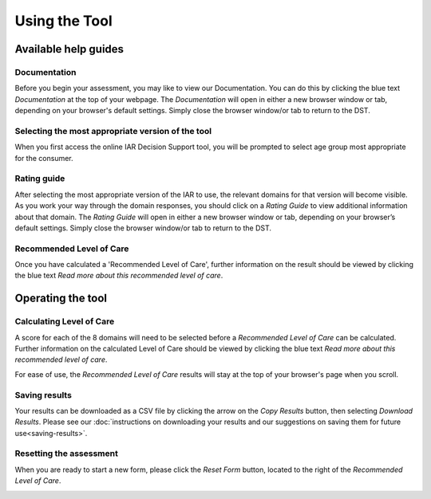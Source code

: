 Using the Tool
================

Available help guides
----------------------

Documentation
^^^^^^^^^^^^^^

Before you begin your assessment, you may like to view our Documentation. You
can do this by clicking the blue text `Documentation` at the top of your
webpage.  The `Documentation` will open in either a new browser window or tab,
depending on your browser's default settings. Simply close the browser window/or
tab to return to the DST.

.. image:: img/IAR_DST_DocumentationLink.png
..    :width: 600px
    :align: center
..    :height: 742px
    :alt: Location of link to 'Documentation'


Selecting the most appropriate version of the tool
^^^^^^^^^^^^^^^^^^^^^^^^^^^^^^^^^^^^^^^^^^^^^^^^^^^^

When you first access the online IAR Decision Support tool, you will be prompted to select age group most appropriate for the consumer.


Rating guide
^^^^^^^^^^^^^^

After selecting the most appropriate version of the IAR to use, the relevant domains for that version will become visible. As you work your way through the domain responses, you should click on a `Rating Guide` to view additional information about that domain. The `Rating Guide` will open in either a new browser window or tab, depending on your browser’s default settings. Simply close the browser window/or tab to return to the DST.

.. image:: img/IAR_DST-RatingGuide.png
..    :width: 600px
    :align: center
..    :height: 742px
    :alt: Location of 'Rating Guide' for Domain 1



Recommended Level of Care
^^^^^^^^^^^^^^^^^^^^^^^^^^

Once you have calculated a 'Recommended Level of Care', further information on
the result should be viewed by clicking the blue text `Read more about this
recommended level of care`.

.. image:: img/IAR_DST-LevelofCareDocumentation.png
..    :width: 600px
    :align: center
..    :height: 771px
    :alt: Location of further information on 'Recommended Level of Care'


Operating the tool
---------------------

Calculating Level of Care
^^^^^^^^^^^^^^^^^^^^^^^^^^^

A score for each of the 8 domains will need to be selected before a `Recommended
Level of Care` can be calculated. Further information on the calculated Level of
Care should be viewed by clicking the blue text `Read more about this
recommended level of care`.

For ease of use, the `Recommended Level of Care` results will stay at the top of
your browser's page when you scroll.

.. image:: img/IAR_DST-LevelofCare.png
..    :width: 600px
    :align: center
..   :height: 771px
    :alt: Location of 'Recommended Level of Care'

Saving results
^^^^^^^^^^^^^^^

Your results can be downloaded as a CSV file by clicking the arrow on the `Copy
Results` button, then selecting `Download Results`. Please see our
:doc:`instructions on downloading your results and our suggestions on saving
them for future use<saving-results>`.


.. _resetform:

Resetting the assessment
^^^^^^^^^^^^^^^^^^^^^^^^

When you are ready to start a new form, please click the `Reset Form` button,
located to the right of the `Recommended Level of Care`.

.. image:: img/IAR_DST-ResetFormButton.png
..    :width: 600px
    :align: center
..    :height: 771px
    :alt: Location of 'Reset Form' button
